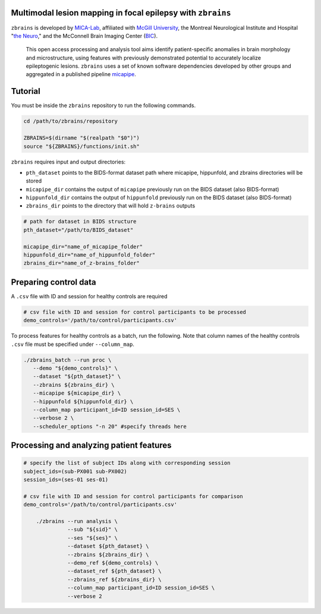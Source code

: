 .. figure:: ./data/zbrains_banner.png
   :alt: alternate text
   :align: center

Multimodal lesion mapping in focal epilepsy with ``zbrains``
--------------------------------------------

.. image:: https://img.shields.io/badge/license-BSD-brightgreen
   :target: https://opensource.org/licenses/BSD-3-Clause

.. image:: https://img.shields.io/github/v/tag/MICA-MNI/z-brains
  :target: https://github.com/MICA-MNI/z-brains
  :alt: version

.. image:: https://readthedocs.org/projects/z-brains/badge/?version=latest&color=brightgreen
  :target: https://z-brains.readthedocs.io/en/latest/?badge=latest
  :alt: Documentation Status

.. image:: https://img.shields.io/github/issues/MICA-MNI/z-brains?color=brightgreen
  :target: https://github.com/MICA-MNI/z-brains/issues
  :alt: GitHub issues

.. image:: https://img.shields.io/github/stars/MICA-MNI/z-brains.svg?style=flat&label=%E2%9C%A8%EF%B8%8F%20be%20a%20stargazer&color=brightgreen
    :target: https://github.com/MICA-MNI/z-brains/stargazers
    :alt: GitHub stars

\

``zbrains`` is developed by `MICA-Lab <https://mica-mni.github.io>`_, affiliated with `McGill University <https://www.mcgill.ca/>`_, the Montreal Neurological Institute and Hospital "`the Neuro <https://www.mcgill.ca/neuro/>`_," and the McConnell Brain Imaging Center (`BIC <https://www.mcgill.ca/bic/>`_).

   This open access processing and analysis tool aims identify patient-specific anomalies in brain morphology and microstructure, using features with previously demonstrated potential to accurately localize epileptogenic lesions.
   ``zbrains`` uses a set of known software dependencies developed by other groups and aggregated in a published pipeline `micapipe <https://github.com/MICA-MNI/micapipe>`_.

.. Installation
.. --------------------------------------------

.. Make sure set MICAPIPE and ZBRAINS variables, and add their function to your PATH. For example:
.. .. code-block bash::
..    export MICAPIPE=/data_/mica1/01_programs/micapipe-v0.2.0
..    export PATH=${PATH}:${MICAPIPE}:${MICAPIPE}/functions
..    source ${MICAPIPE}/functions/init.sh

..    export ZBRAINS=/data/mica1/03_projects/jordand/z-brains
..    export PATH=${PATH}:${ZBRAINS}:${ZBRAINS}/functions

.. ::

Tutorial
--------------------------------------------

You must be inside the ``zbrains`` repository to run the following commands.

.. code-block:: bash

   cd /path/to/zbrains/repository

   ZBRAINS=$(dirname "$(realpath "$0")")
   source "${ZBRAINS}/functions/init.sh"

``zbrains`` requires input and output directories:

- ``pth_dataset`` points to the BIDS-format dataset path where micapipe, hippunfold, and zbrains directories will be stored
- ``micapipe_dir`` contains the output of ``micapipe`` previously run on the BIDS dataset (also BIDS-format)
- ``hippunfold_dir`` contains the output of ``hippunfold`` previously run on the BIDS dataset (also BIDS-format)
- ``zbrains_dir`` points to the directory that will hold ``z-brains`` outputs

.. code-block:: bash

    # path for dataset in BIDS structure
    pth_dataset="/path/to/BIDS_dataset"

    micapipe_dir="name_of_micapipe_folder"
    hippunfold_dir="name_of_hippunfold_folder"
    zbrains_dir="name_of_z-brains_folder"


Preparing control data
---------------------------------------------

A ``.csv`` file with ID and session for healthy controls are required

.. code-block:: bash

  # csv file with ID and session for control participants to be processed
  demo_controls='/path/to/control/participants.csv'

To process features for healthy controls as a batch, run the following. Note that column names of the healthy controls ``.csv`` file must be specified under ``--column_map``.

.. code-block:: bash
  
      ./zbrains_batch --run proc \
         --demo "${demo_controls}" \
         --dataset "${pth_dataset}" \
         --zbrains ${zbrains_dir} \
         --micapipe ${micapipe_dir} \
         --hippunfold ${hippunfold_dir} \
         --column_map participant_id=ID session_id=SES \
         --verbose 2 \
         --scheduler_options "-n 20" #specify threads here


Processing and analyzing patient features
------------------------------------------------

.. code-block:: bash

    # specify the list of subject IDs along with corresponding session
    subject_ids=(sub-PX001 sub-PX002)
    session_ids=(ses-01 ses-01)

    # csv file with ID and session for control participants for comparison
    demo_controls='/path/to/control/participants.csv'
      
        ./zbrains --run analysis \
                  --sub "${sid}" \
                  --ses "${ses}" \
                  --dataset ${pth_dataset} \
                  --zbrains ${zbrains_dir} \
                  --demo_ref ${demo_controls} \
                  --dataset_ref ${pth_dataset} \
                  --zbrains_ref ${zbrains_dir} \
                  --column_map participant_id=ID session_id=SES \
                  --verbose 2
